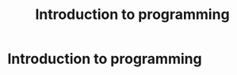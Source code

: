 #+title: Introduction to programming
#+roam_alias: "Introduction to programming"
#+roam_tags: "Introduction to programming" "Lecture"
* Introduction to programming
